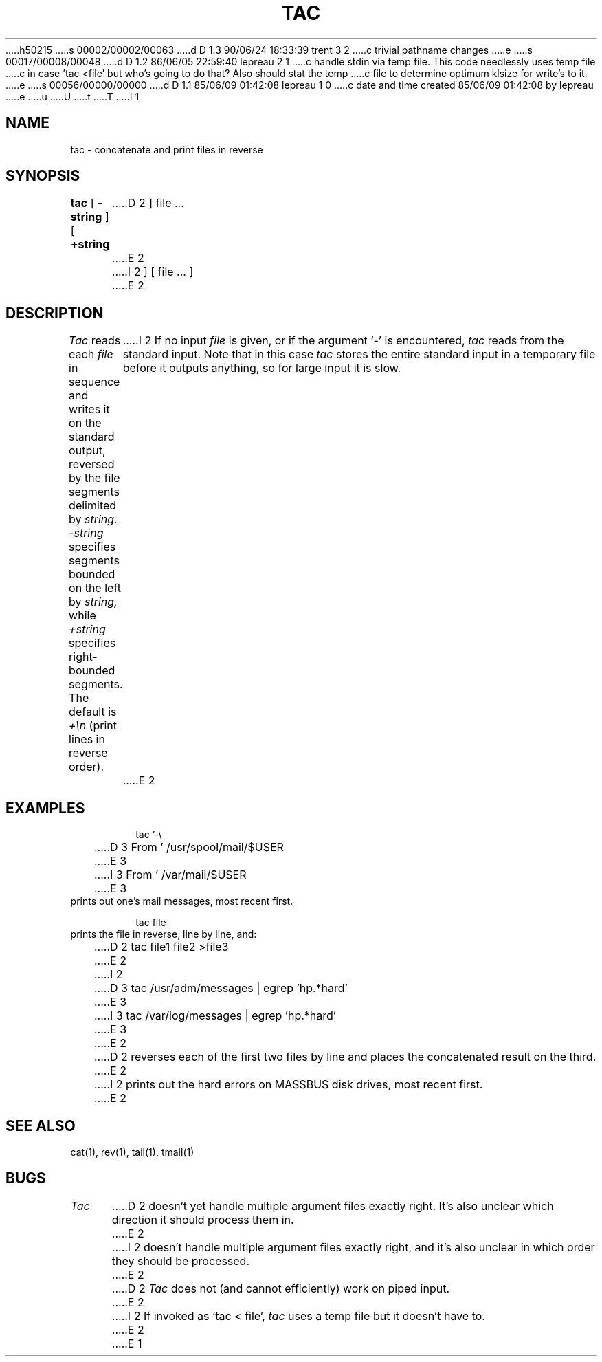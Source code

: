 h50215
s 00002/00002/00063
d D 1.3 90/06/24 18:33:39 trent 3 2
c trivial pathname changes
e
s 00017/00008/00048
d D 1.2 86/06/05 22:59:40 lepreau 2 1
c handle stdin via temp file.  This code needlessly uses temp file
c in case 'tac <file' but who's  going to do that?  Also should stat the temp 
c file to determine optimum klsize for write's to it.
e
s 00056/00000/00000
d D 1.1 85/06/09 01:42:08 lepreau 1 0
c date and time created 85/06/09 01:42:08 by lepreau
e
u
U
t
T
I 1
.\"	%W% %G%
.\"
.TH TAC 1 "%Q%"
.SH NAME
tac \- concatenate and print files in reverse
.SH SYNOPSIS
.B tac
[
.B \-string
] [
.B +string
D 2
] file ...
E 2
I 2
] [ file ... ]
E 2
.SH DESCRIPTION
.I Tac
reads each
.I file
in sequence
and writes it on the standard output, reversed by the file segments
delimited by
.I string.
.I \-string
specifies segments bounded on the left by
.I string,
while
.I +string
specifies right-bounded segments.
The default is
.I +\en
(print lines in reverse order).
I 2
If no input
.I file
is given, or if the argument `-'
is encountered,
.I tac
reads from the standard input.  Note that in this case
.I tac
stores the entire standard input in a temporary
file before it outputs anything, so for large input it is slow.
E 2
.SH EXAMPLES
.RS
tac '-\e
.br
D 3
From\ ' /usr/spool/mail/$USER
E 3
I 3
From\ ' /var/mail/$USER
E 3
.RE
prints out one's mail messages, most recent first.
.PP
.RS
tac file
.RE
prints the file in reverse, line by line, and:
.PP
.RS
D 2
tac file1 file2 >file3
E 2
I 2
D 3
tac /usr/adm/messages | egrep 'hp.*hard'
E 3
I 3
tac /var/log/messages | egrep 'hp.*hard'
E 3
E 2
.RE
D 2
reverses each of the first two files by line and places the
concatenated result on the third.
E 2
I 2
prints out the hard errors on MASSBUS disk drives, most recent first.
E 2
.SH SEE ALSO
cat(1), rev(1), tail(1), tmail(1)
.SH BUGS
.I Tac
D 2
doesn't yet handle multiple argument files exactly right.  It's
also unclear which direction it should process them in.
E 2
I 2
doesn't handle multiple argument files exactly right, and it's
also unclear in which order they should be processed.
E 2
.br
D 2
.I Tac
does not (and cannot efficiently) work on piped input.
E 2
I 2
If invoked as `tac < file', 
.I tac
uses a temp file but it doesn't have to.
E 2
E 1
